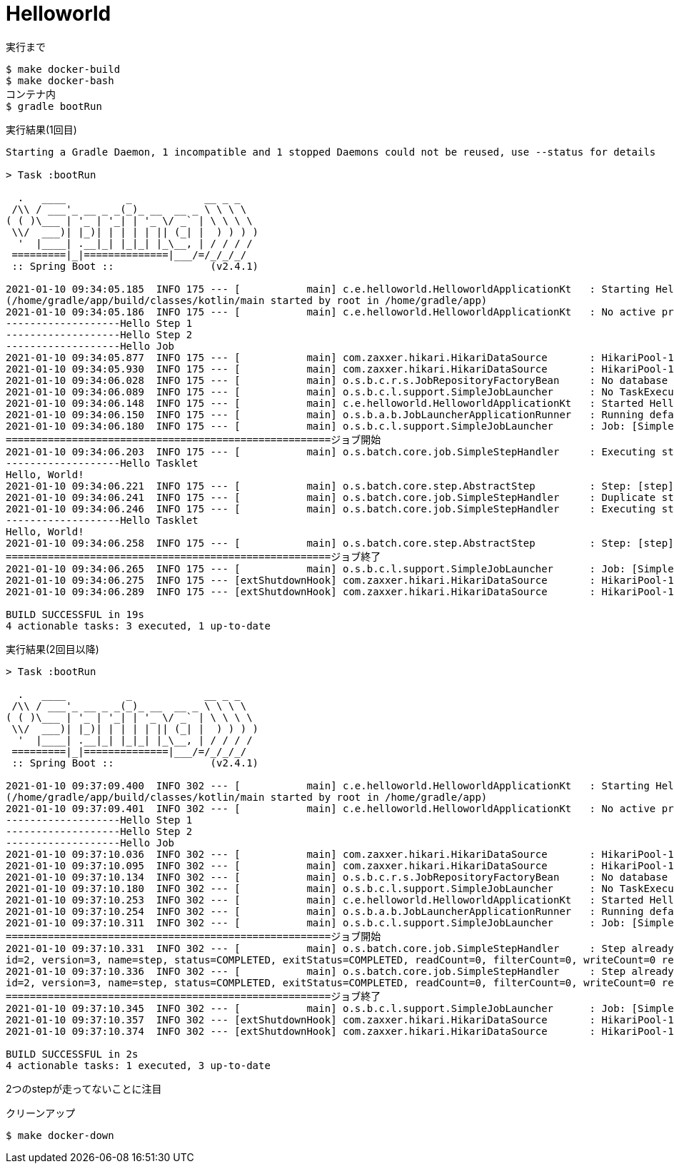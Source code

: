 = Helloworld

.実行まで
----
$ make docker-build
$ make docker-bash
コンテナ内
$ gradle bootRun
----

.実行結果(1回目)
----
Starting a Gradle Daemon, 1 incompatible and 1 stopped Daemons could not be reused, use --status for details

> Task :bootRun

  .   ____          _            __ _ _
 /\\ / ___'_ __ _ _(_)_ __  __ _ \ \ \ \
( ( )\___ | '_ | '_| | '_ \/ _` | \ \ \ \
 \\/  ___)| |_)| | | | | || (_| |  ) ) ) )
  '  |____| .__|_| |_|_| |_\__, | / / / /
 =========|_|==============|___/=/_/_/_/
 :: Spring Boot ::                (v2.4.1)

2021-01-10 09:34:05.185  INFO 175 --- [           main] c.e.helloworld.HelloworldApplicationKt   : Starting HelloworldApplicationKt using Java 11.0.9.1 on d8c6a80fbd9f with PID 175
(/home/gradle/app/build/classes/kotlin/main started by root in /home/gradle/app)
2021-01-10 09:34:05.186  INFO 175 --- [           main] c.e.helloworld.HelloworldApplicationKt   : No active profile set, falling back to default profiles: default
-------------------Hello Step 1
-------------------Hello Step 2
-------------------Hello Job
2021-01-10 09:34:05.877  INFO 175 --- [           main] com.zaxxer.hikari.HikariDataSource       : HikariPool-1 - Starting...
2021-01-10 09:34:05.930  INFO 175 --- [           main] com.zaxxer.hikari.HikariDataSource       : HikariPool-1 - Start completed.
2021-01-10 09:34:06.028  INFO 175 --- [           main] o.s.b.c.r.s.JobRepositoryFactoryBean     : No database type set, using meta data indicating: POSTGRES
2021-01-10 09:34:06.089  INFO 175 --- [           main] o.s.b.c.l.support.SimpleJobLauncher      : No TaskExecutor has been set, defaulting to synchronous executor.
2021-01-10 09:34:06.148  INFO 175 --- [           main] c.e.helloworld.HelloworldApplicationKt   : Started HelloworldApplicationKt in 1.21 seconds (JVM running for 1.516)
2021-01-10 09:34:06.150  INFO 175 --- [           main] o.s.b.a.b.JobLauncherApplicationRunner   : Running default command line with: []
2021-01-10 09:34:06.180  INFO 175 --- [           main] o.s.b.c.l.support.SimpleJobLauncher      : Job: [SimpleJob: [name=job]] launched with the following parameters: [{}]
======================================================ジョブ開始
2021-01-10 09:34:06.203  INFO 175 --- [           main] o.s.batch.core.job.SimpleStepHandler     : Executing step: [step]
-------------------Hello Tasklet
Hello, World!
2021-01-10 09:34:06.221  INFO 175 --- [           main] o.s.batch.core.step.AbstractStep         : Step: [step] executed in 17ms
2021-01-10 09:34:06.241  INFO 175 --- [           main] o.s.batch.core.job.SimpleStepHandler     : Duplicate step [step] detected in execution of job=[job]. If either step fails, b$th will be executed again on restart.
2021-01-10 09:34:06.246  INFO 175 --- [           main] o.s.batch.core.job.SimpleStepHandler     : Executing step: [step]
-------------------Hello Tasklet
Hello, World!
2021-01-10 09:34:06.258  INFO 175 --- [           main] o.s.batch.core.step.AbstractStep         : Step: [step] executed in 10ms
======================================================ジョブ終了
2021-01-10 09:34:06.265  INFO 175 --- [           main] o.s.b.c.l.support.SimpleJobLauncher      : Job: [SimpleJob: [name=job]] completed with the following parameters: [{}] and th$ following status: [COMPLETED] in 73ms
2021-01-10 09:34:06.275  INFO 175 --- [extShutdownHook] com.zaxxer.hikari.HikariDataSource       : HikariPool-1 - Shutdown initiated...
2021-01-10 09:34:06.289  INFO 175 --- [extShutdownHook] com.zaxxer.hikari.HikariDataSource       : HikariPool-1 - Shutdown completed.

BUILD SUCCESSFUL in 19s
4 actionable tasks: 3 executed, 1 up-to-date
----

.実行結果(2回目以降)
----
> Task :bootRun

  .   ____          _            __ _ _
 /\\ / ___'_ __ _ _(_)_ __  __ _ \ \ \ \
( ( )\___ | '_ | '_| | '_ \/ _` | \ \ \ \
 \\/  ___)| |_)| | | | | || (_| |  ) ) ) )
  '  |____| .__|_| |_|_| |_\__, | / / / /
 =========|_|==============|___/=/_/_/_/
 :: Spring Boot ::                (v2.4.1)

2021-01-10 09:37:09.400  INFO 302 --- [           main] c.e.helloworld.HelloworldApplicationKt   : Starting HelloworldApplicationKt using Java 11.0.9.1 on d8c6a80fbd9f with PID 302
(/home/gradle/app/build/classes/kotlin/main started by root in /home/gradle/app)
2021-01-10 09:37:09.401  INFO 302 --- [           main] c.e.helloworld.HelloworldApplicationKt   : No active profile set, falling back to default profiles: default
-------------------Hello Step 1
-------------------Hello Step 2
-------------------Hello Job
2021-01-10 09:37:10.036  INFO 302 --- [           main] com.zaxxer.hikari.HikariDataSource       : HikariPool-1 - Starting...
2021-01-10 09:37:10.095  INFO 302 --- [           main] com.zaxxer.hikari.HikariDataSource       : HikariPool-1 - Start completed.
2021-01-10 09:37:10.134  INFO 302 --- [           main] o.s.b.c.r.s.JobRepositoryFactoryBean     : No database type set, using meta data indicating: POSTGRES
2021-01-10 09:37:10.180  INFO 302 --- [           main] o.s.b.c.l.support.SimpleJobLauncher      : No TaskExecutor has been set, defaulting to synchronous executor.
2021-01-10 09:37:10.253  INFO 302 --- [           main] c.e.helloworld.HelloworldApplicationKt   : Started HelloworldApplicationKt in 1.096 seconds (JVM running for 1.433)
2021-01-10 09:37:10.254  INFO 302 --- [           main] o.s.b.a.b.JobLauncherApplicationRunner   : Running default command line with: []
2021-01-10 09:37:10.311  INFO 302 --- [           main] o.s.b.c.l.support.SimpleJobLauncher      : Job: [SimpleJob: [name=job]] launched with the following parameters: [{}]
======================================================ジョブ開始
2021-01-10 09:37:10.331  INFO 302 --- [           main] o.s.batch.core.job.SimpleStepHandler     : Step already complete or not restartable, so no action to execute: StepExecution:
id=2, version=3, name=step, status=COMPLETED, exitStatus=COMPLETED, readCount=0, filterCount=0, writeCount=0 readSkipCount=0, writeSkipCount=0, processSkipCount=0, commitCount=1, rollbackCount=0, exitDescription=
2021-01-10 09:37:10.336  INFO 302 --- [           main] o.s.batch.core.job.SimpleStepHandler     : Step already complete or not restartable, so no action to execute: StepExecution:
id=2, version=3, name=step, status=COMPLETED, exitStatus=COMPLETED, readCount=0, filterCount=0, writeCount=0 readSkipCount=0, writeSkipCount=0, processSkipCount=0, commitCount=1, rollbackCount=0, exitDescription=
======================================================ジョブ終了
2021-01-10 09:37:10.345  INFO 302 --- [           main] o.s.b.c.l.support.SimpleJobLauncher      : Job: [SimpleJob: [name=job]] completed with the following parameters: [{}] and the following status: [COMPLETED] in 20ms
2021-01-10 09:37:10.357  INFO 302 --- [extShutdownHook] com.zaxxer.hikari.HikariDataSource       : HikariPool-1 - Shutdown initiated...
2021-01-10 09:37:10.374  INFO 302 --- [extShutdownHook] com.zaxxer.hikari.HikariDataSource       : HikariPool-1 - Shutdown completed.

BUILD SUCCESSFUL in 2s
4 actionable tasks: 1 executed, 3 up-to-date
----

2つのstepが走ってないことに注目

.クリーンアップ
----
$ make docker-down
----
